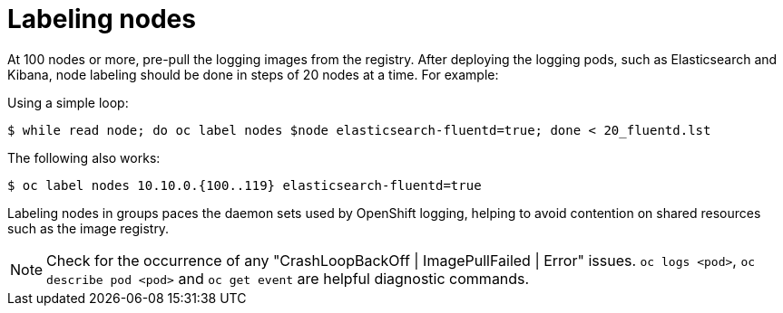 // Module included in the following assemblies:
//
// * logging/cluster-logging-deploy.adoc

[id="cluster-logging-deploy-label_{context}"]
= Labeling nodes

[role="_abstract"]
At 100 nodes or more, pre-pull the logging images from the registry. After deploying the logging pods, such as Elasticsearch and Kibana, node labeling should be done in steps of 20 nodes at a time. For example:

Using a simple loop:

[source,terminal]
----
$ while read node; do oc label nodes $node elasticsearch-fluentd=true; done < 20_fluentd.lst
----

The following also works:

[source,terminal]
----
$ oc label nodes 10.10.0.{100..119} elasticsearch-fluentd=true
----

Labeling nodes in groups paces the daemon sets used by OpenShift logging, helping to avoid contention on shared resources such as the image registry.

[NOTE]
====
Check for the occurrence of any "CrashLoopBackOff | ImagePullFailed | Error" issues.
`oc logs <pod>`, `oc describe pod <pod>` and `oc get event` are helpful diagnostic commands.
====

